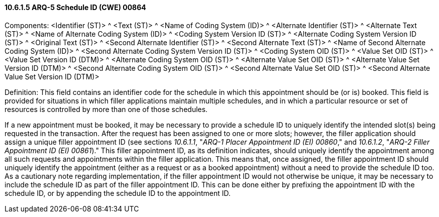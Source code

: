 ==== 10.6.1.5 ARQ-5 Schedule ID (CWE) 00864

Components: <Identifier (ST)> ^ <Text (ST)> ^ <Name of Coding System (ID)> ^ <Alternate Identifier (ST)> ^ <Alternate Text (ST)> ^ <Name of Alternate Coding System (ID)> ^ <Coding System Version ID (ST)> ^ <Alternate Coding System Version ID (ST)> ^ <Original Text (ST)> ^ <Second Alternate Identifier (ST)> ^ <Second Alternate Text (ST)> ^ <Name of Second Alternate Coding System (ID)> ^ <Second Alternate Coding System Version ID (ST)> ^ <Coding System OID (ST)> ^ <Value Set OID (ST)> ^ <Value Set Version ID (DTM)> ^ <Alternate Coding System OID (ST)> ^ <Alternate Value Set OID (ST)> ^ <Alternate Value Set Version ID (DTM)> ^ <Second Alternate Coding System OID (ST)> ^ <Second Alternate Value Set OID (ST)> ^ <Second Alternate Value Set Version ID (DTM)>

Definition: This field contains an identifier code for the schedule in which this appointment should be (or is) booked. This field is provided for situations in which filler applications maintain multiple schedules, and in which a particular resource or set of resources is controlled by more than one of those schedules.

If a new appointment must be booked, it may be necessary to provide a schedule ID to uniquely identify the intended slot(s) being requested in the transaction. After the request has been assigned to one or more slots; however, the filler application should assign a unique filler appointment ID (see sections _10.6.1.1_, "_ARQ-1 Placer Appointment ID (EI) 00860_," and _10.6.1.2_, "_ARQ-2 Filler Appointment ID (EI) 00861_)." This filler appointment ID, as its definition indicates, should uniquely identify the appointment among all such requests and appointments within the filler application. This means that, once assigned, the filler appointment ID should uniquely identify the appointment (either as a request or as a booked appointment) without a need to provide the schedule ID too. As a cautionary note regarding implementation, if the filler appointment ID would not otherwise be unique, it may be necessary to include the schedule ID as part of the filler appointment ID. This can be done either by prefixing the appointment ID with the schedule ID, or by appending the schedule ID to the appointment ID.

